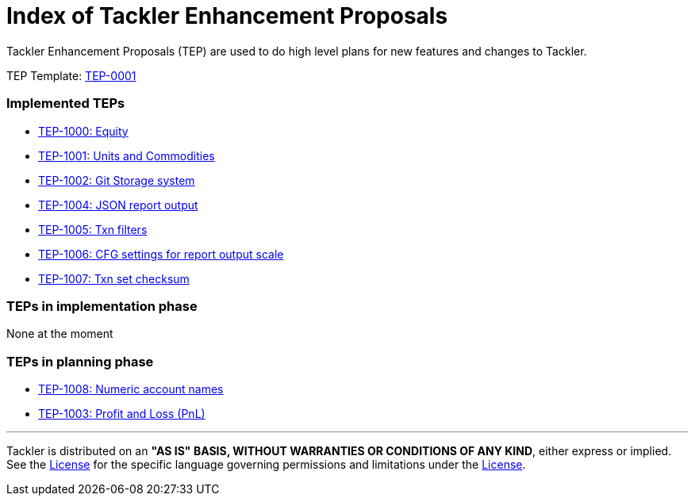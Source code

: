 = Index of Tackler Enhancement Proposals

Tackler Enhancement Proposals (TEP) are used to 
do high level plans for new features and changes to Tackler.

TEP Template: xref:./tep-0001.adoc[TEP-0001]


=== Implemented TEPs

* xref:./tep-1000.adoc[TEP-1000: Equity]
* xref:./tep-1001.adoc[TEP-1001: Units and Commodities]
* xref:./tep-1002.adoc[TEP-1002: Git Storage system]
* xref:./tep-1004.adoc[TEP-1004: JSON report output]
* xref:./tep-1005.adoc[TEP-1005: Txn filters]
* xref:./tep-1006.adoc[TEP-1006: CFG settings for report output scale]
* xref:./tep-1007.adoc[TEP-1007: Txn set checksum]


=== TEPs in implementation phase

None at the moment

=== TEPs in planning phase

* xref:./tep-1008.adoc[TEP-1008: Numeric account names]
* xref:./tep-1003.adoc[TEP-1003: Profit and Loss (PnL)]


'''
Tackler is distributed on an *"AS IS" BASIS, WITHOUT WARRANTIES OR CONDITIONS OF ANY KIND*, either express or implied.
See the link:../../LICENSE[License] for the specific language governing permissions and limitations under
the link:../../LICENSE[License].
